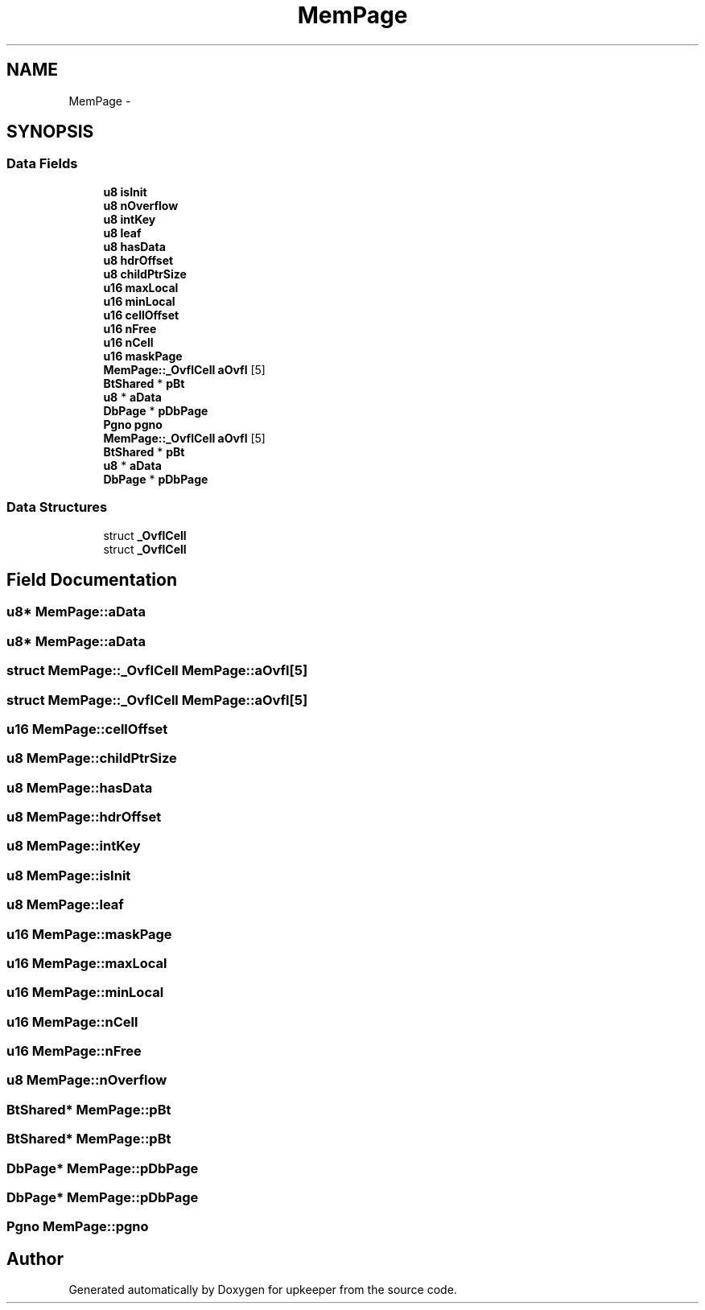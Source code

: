 .TH "MemPage" 3 "20 Jul 2011" "Version 1" "upkeeper" \" -*- nroff -*-
.ad l
.nh
.SH NAME
MemPage \- 
.SH SYNOPSIS
.br
.PP
.SS "Data Fields"

.in +1c
.ti -1c
.RI "\fBu8\fP \fBisInit\fP"
.br
.ti -1c
.RI "\fBu8\fP \fBnOverflow\fP"
.br
.ti -1c
.RI "\fBu8\fP \fBintKey\fP"
.br
.ti -1c
.RI "\fBu8\fP \fBleaf\fP"
.br
.ti -1c
.RI "\fBu8\fP \fBhasData\fP"
.br
.ti -1c
.RI "\fBu8\fP \fBhdrOffset\fP"
.br
.ti -1c
.RI "\fBu8\fP \fBchildPtrSize\fP"
.br
.ti -1c
.RI "\fBu16\fP \fBmaxLocal\fP"
.br
.ti -1c
.RI "\fBu16\fP \fBminLocal\fP"
.br
.ti -1c
.RI "\fBu16\fP \fBcellOffset\fP"
.br
.ti -1c
.RI "\fBu16\fP \fBnFree\fP"
.br
.ti -1c
.RI "\fBu16\fP \fBnCell\fP"
.br
.ti -1c
.RI "\fBu16\fP \fBmaskPage\fP"
.br
.ti -1c
.RI "\fBMemPage::_OvflCell\fP \fBaOvfl\fP [5]"
.br
.ti -1c
.RI "\fBBtShared\fP * \fBpBt\fP"
.br
.ti -1c
.RI "\fBu8\fP * \fBaData\fP"
.br
.ti -1c
.RI "\fBDbPage\fP * \fBpDbPage\fP"
.br
.ti -1c
.RI "\fBPgno\fP \fBpgno\fP"
.br
.ti -1c
.RI "\fBMemPage::_OvflCell\fP \fBaOvfl\fP [5]"
.br
.ti -1c
.RI "\fBBtShared\fP * \fBpBt\fP"
.br
.ti -1c
.RI "\fBu8\fP * \fBaData\fP"
.br
.ti -1c
.RI "\fBDbPage\fP * \fBpDbPage\fP"
.br
.in -1c
.SS "Data Structures"

.in +1c
.ti -1c
.RI "struct \fB_OvflCell\fP"
.br
.ti -1c
.RI "struct \fB_OvflCell\fP"
.br
.in -1c
.SH "Field Documentation"
.PP 
.SS "\fBu8\fP* \fBMemPage::aData\fP"
.PP
.SS "\fBu8\fP* \fBMemPage::aData\fP"
.PP
.SS "struct \fBMemPage::_OvflCell\fP  \fBMemPage::aOvfl\fP[5]"
.PP
.SS "struct \fBMemPage::_OvflCell\fP  \fBMemPage::aOvfl\fP[5]"
.PP
.SS "\fBu16\fP \fBMemPage::cellOffset\fP"
.PP
.SS "\fBu8\fP \fBMemPage::childPtrSize\fP"
.PP
.SS "\fBu8\fP \fBMemPage::hasData\fP"
.PP
.SS "\fBu8\fP \fBMemPage::hdrOffset\fP"
.PP
.SS "\fBu8\fP \fBMemPage::intKey\fP"
.PP
.SS "\fBu8\fP \fBMemPage::isInit\fP"
.PP
.SS "\fBu8\fP \fBMemPage::leaf\fP"
.PP
.SS "\fBu16\fP \fBMemPage::maskPage\fP"
.PP
.SS "\fBu16\fP \fBMemPage::maxLocal\fP"
.PP
.SS "\fBu16\fP \fBMemPage::minLocal\fP"
.PP
.SS "\fBu16\fP \fBMemPage::nCell\fP"
.PP
.SS "\fBu16\fP \fBMemPage::nFree\fP"
.PP
.SS "\fBu8\fP \fBMemPage::nOverflow\fP"
.PP
.SS "\fBBtShared\fP* \fBMemPage::pBt\fP"
.PP
.SS "\fBBtShared\fP* \fBMemPage::pBt\fP"
.PP
.SS "\fBDbPage\fP* \fBMemPage::pDbPage\fP"
.PP
.SS "\fBDbPage\fP* \fBMemPage::pDbPage\fP"
.PP
.SS "\fBPgno\fP \fBMemPage::pgno\fP"
.PP


.SH "Author"
.PP 
Generated automatically by Doxygen for upkeeper from the source code.
